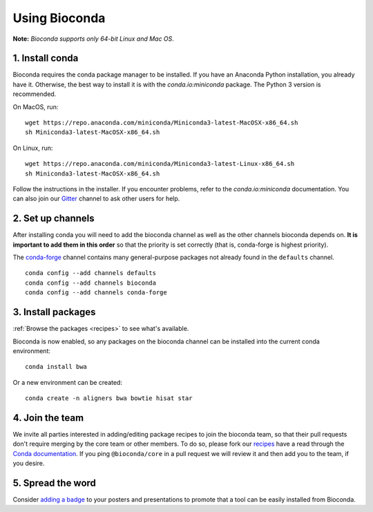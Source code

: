.. _using-bioconda:

Using Bioconda
==============
**Note:** *Bioconda supports only 64-bit Linux and Mac OS*.


1. Install conda
----------------

Bioconda requires the conda package manager to be installed. If you
have an Anaconda Python installation, you already have it. Otherwise,
the best way to install it is with the `conda.io:miniconda`
package. The Python 3 version is recommended.


On MacOS, run::

   wget https://repo.anaconda.com/miniconda/Miniconda3-latest-MacOSX-x86_64.sh
   sh Miniconda3-latest-MacOSX-x86_64.sh

On Linux, run::

   wget https://repo.anaconda.com/miniconda/Miniconda3-latest-Linux-x86_64.sh
   sh Miniconda3-latest-MacOSX-x86_64.sh

Follow the instructions in the installer. If you encounter problems,
refer to the `conda.io:miniconda` documentation. You can also join our
Gitter_ channel to ask other users for help.


.. seealso::

    * :ref:`conda-anaconda-minconda`
    * The conda `FAQs <http://conda.pydata.org/docs/faq.html>`_ explain how
      it's easy to use with existing Python installations.


.. _set-up-channels:

2. Set up channels
------------------

After installing conda you will need to add the bioconda channel as well as the
other channels bioconda depends on. **It is important to add them in this
order** so that the priority is set correctly (that is, conda-forge is highest
priority).

The `conda-forge`_ channel contains many general-purpose packages not already
found in the ``defaults`` channel.


::

    conda config --add channels defaults
    conda config --add channels bioconda
    conda config --add channels conda-forge

.. _`conda-forge`: https://conda-forge.org


3. Install packages
-------------------
:ref:`Browse the packages <recipes>` to see what's available.

Bioconda is now enabled, so any packages on the bioconda channel can be installed into the current conda environment::

    conda install bwa

Or a new environment can be created::

    conda create -n aligners bwa bowtie hisat star


4. Join the team
----------------

We invite all parties interested in adding/editing package recipes to join the bioconda team, 
so that their pull requests don't require merging by the core team or other members. To do 
so, please fork our `recipes <https://github.com/bioconda/bioconda-recipes>`_ have a read 
through the `Conda documentation <http://conda.pydata.org/docs/building/recipe.html#conda-recipe-files-overview>`_. 
If you ping ``@bioconda/core`` in a pull request we will review it and then add you to the team, if you desire.

5. Spread the word
------------------

Consider `adding a badge <_static/badge-generator/>`_ to your posters and presentations to promote
that a tool can be easily installed from Bioconda.


.. .. _`Miniconda`: http://conda.pydata.org/miniconda.html
.. _`Gitter`: https://gitter.im/bioconda/lobby
